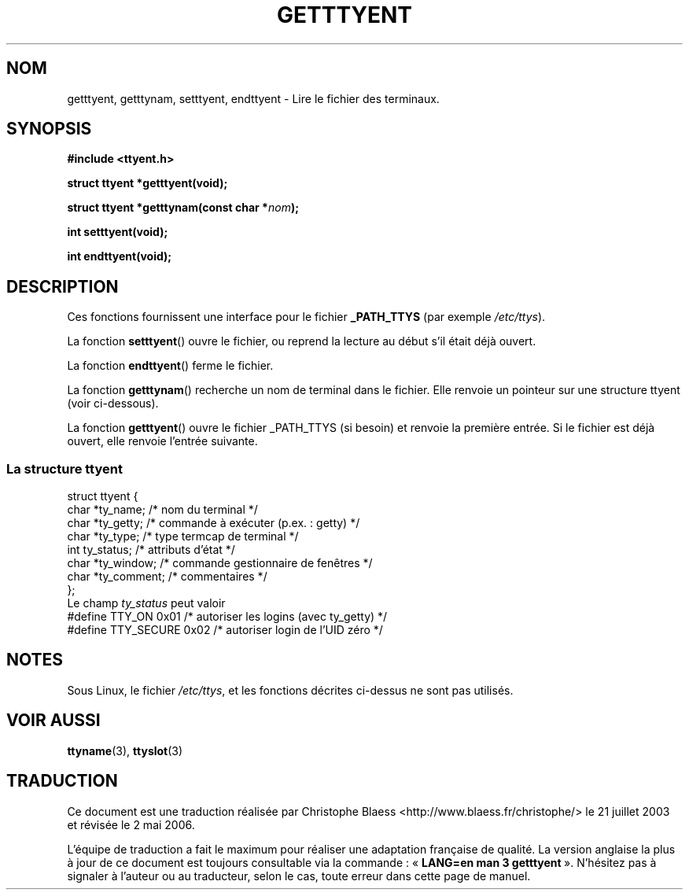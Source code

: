.\"  Copyright 2002 walter harms (walter.harms@informatik.uni-oldenburg.de)
.\"  Distributed under GPL
.\"
.\" Traduction Christophe Blaess, <ccb@club-internet.fr>
.\" Màj 21/07/2003 LDP-1.56
.\" Màj 27/06/2005 LDP-1.60
.\" Màj 01/05/2006 LDP-1.67.1
.\"
.TH GETTTYENT 3 "18 juillet 2002" LDP "Manuel du programmeur Linux"
.SH NOM
getttyent, getttynam, setttyent, endttyent \- Lire le fichier des terminaux.
.SH SYNOPSIS
.sp
.B "#include <ttyent.h>"
.sp
.B "struct ttyent *getttyent(void);"
.sp
.BI "struct ttyent *getttynam(const char *" nom );
.sp
.B "int setttyent(void);"
.sp
.B "int endttyent(void);"
.SH DESCRIPTION
Ces fonctions fournissent une interface pour le fichier
.B _PATH_TTYS
(par exemple
.IR /etc/ttys ).

La fonction
.BR setttyent ()
ouvre le fichier, ou reprend la lecture au début s'il était déjà ouvert.

La fonction
.BR endttyent ()
ferme le fichier.

La fonction
.BR getttynam ()
recherche un nom de terminal dans le fichier. Elle renvoie un pointeur sur une
structure ttyent (voir ci-dessous).

La fonction
.BR getttyent ()
ouvre le fichier _PATH_TTYS (si besoin) et renvoie la première entrée.
Si le fichier est déjà ouvert, elle renvoie l'entrée suivante.

.SS "La structure ttyent"
.nf
struct ttyent {
        char    *ty_name;       /* nom du terminal */
        char    *ty_getty;      /* commande à exécuter (p.ex.\ : getty) */
        char    *ty_type;       /* type termcap de terminal */
        int     ty_status;      /* attributs d'état */
        char    *ty_window;     /* commande gestionnaire de fenêtres */
        char    *ty_comment;    /* commentaires */
};
.fi
Le champ
.I ty_status
peut valoir
.br
.nf
#define TTY_ON       0x01   /* autoriser les logins (avec ty_getty) */
#define TTY_SECURE   0x02   /* autoriser login de l'UID zéro */
.fi
.SH NOTES
Sous Linux, le fichier
.IR /etc/ttys ,
et les fonctions décrites ci-dessus ne sont pas utilisés.
.SH "VOIR AUSSI"
.BR ttyname (3),
.BR ttyslot (3)
.SH TRADUCTION
.PP
Ce document est une traduction réalisée par Christophe Blaess
<http://www.blaess.fr/christophe/> le 21\ juillet\ 2003
et révisée le 2\ mai\ 2006.
.PP
L'équipe de traduction a fait le maximum pour réaliser une adaptation
française de qualité. La version anglaise la plus à jour de ce document est
toujours consultable via la commande\ : «\ \fBLANG=en\ man\ 3\ getttyent\fR\ ».
N'hésitez pas à signaler à l'auteur ou au traducteur, selon le cas, toute
erreur dans cette page de manuel.

